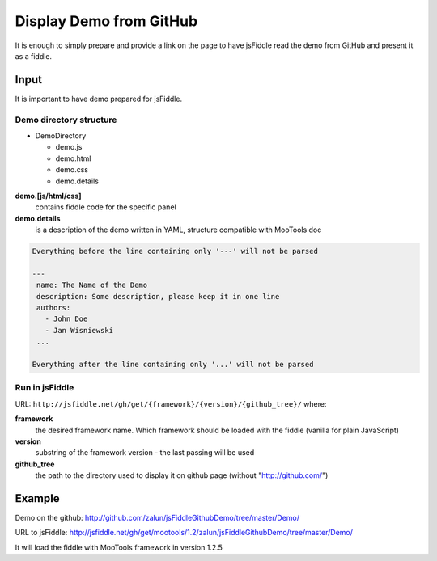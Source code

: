 ========================
Display Demo from GitHub
========================

It is enough to simply prepare and provide a link on the page to have jsFiddle read the demo from 
GitHub and present it as a fiddle.

Input
=====

It is important to have demo prepared for jsFiddle. 

Demo directory structure 
------------------------

* DemoDirectory

  * demo.js

  * demo.html

  * demo.css

  * demo.details


**demo.[js/html/css]**
   contains fiddle code for the specific panel

**demo.details**
  is a description of the demo written in YAML, structure compatible with MooTools doc

.. code-block:: yaml
   
   Everything before the line containing only '---' will not be parsed
   
   ---
    name: The Name of the Demo
    description: Some description, please keep it in one line
    authors:
      - John Doe
      - Jan Wisniewski
    ...
   
   Everything after the line containing only '...' will not be parsed


Run in jsFiddle
---------------

URL: ``http://jsfiddle.net/gh/get/{framework}/{version}/{github_tree}/`` where:

**framework**
   the desired framework name. Which framework should be loaded with the fiddle (vanilla for plain JavaScript)

**version**
   substring of the framework version - the last passing will be used
    
**github_tree**
   the path to the directory used to display it on github page (without "http://github.com/")

Example
=======

Demo on the github: http://github.com/zalun/jsFiddleGithubDemo/tree/master/Demo/ 

URL to jsFiddle: http://jsfiddle.net/gh/get/mootools/1.2/zalun/jsFiddleGithubDemo/tree/master/Demo/

It will load the fiddle with MooTools framework in version 1.2.5
